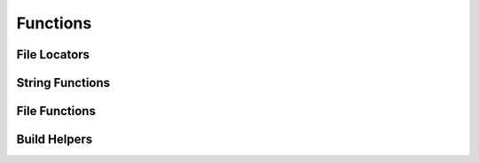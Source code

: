 Functions
=========

File Locators
^^^^^^^^^^^^^
.. doxygenfunction:: burger::buildutils::get_sdks_folder
.. doxygenfunction:: burger::buildutils::where_is_doxygen
.. doxygenfunction:: burger::buildutils::where_is_p4

String Functions
^^^^^^^^^^^^^^^^
.. doxygenfunction:: burger::strutils::is_string
.. doxygenfunction:: burger::strutils::convert_to_array
.. doxygenfunction:: burger::strutils::TrueFalse
.. doxygenfunction:: burger::strutils::truefalse
.. doxygenfunction:: burger::strutils::TRUEFALSE
.. doxygenfunction:: burger::strutils::convert_to_windows_slashes
.. doxygenfunction:: burger::strutils::convert_to_linux_slashes
.. doxygenfunction:: burger::strutils::encapsulate_path

File Functions
^^^^^^^^^^^^^^
.. doxygenfunction:: burger::fileutils::create_folder_if_needed
.. doxygenfunction:: burger::fileutils::delete_file
.. doxygenfunction:: burger::fileutils::is_source_newer
.. doxygenfunction:: burger::fileutils::copy_file_if_needed
.. doxygenfunction:: burger::fileutils::copy_file_checkout_if_needed
.. doxygenfunction:: burger::fileutils::copy_directory_if_needed
.. doxygenfunction:: burger::fileutils::shutil_readonly_cb
.. doxygenfunction:: burger::fileutils::delete_directory
.. doxygenfunction:: burger::fileutils::traverse_directory
.. doxygenfunction:: burger::fileutils::unlock_files
.. doxygenfunction:: burger::fileutils::lock_files
.. doxygenfunction:: burger::fileutils::get_tool_path

Build Helpers
^^^^^^^^^^^^^
.. doxygenfunction:: burger::buildutils::host_machine
.. doxygenfunction:: burger::buildutils::fix_csharp
.. doxygenfunction:: burger::buildutils::get_windows_host_type
.. doxygenfunction:: burger::buildutils::get_mac_host_type
.. doxygenfunction:: burger::buildutils::perforce_edit
.. doxygenfunction:: burger::buildutils::compare_files
.. doxygenfunction:: burger::buildutils::compare_file_to_string
.. doxygenfunction:: burger::buildutils::make_version_header
.. doxygenfunction:: burger::buildutils::is_codewarrior_mac_allowed
.. doxygenfunction:: burger::buildutils::run_command

